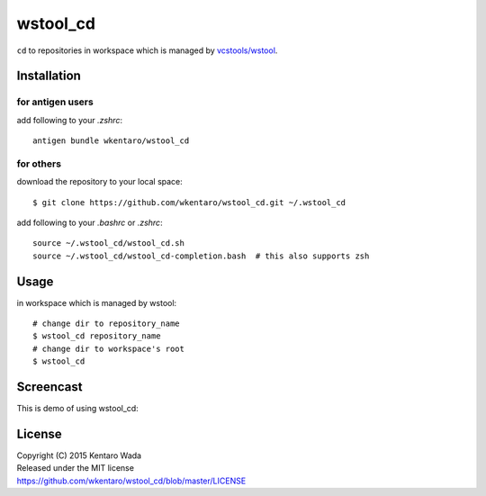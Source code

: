 =========
wstool_cd
=========
``cd`` to repositories in workspace which is managed by `vcstools/wstool <https://github.com/vcstools/wstool>`_.


Installation
============


for antigen users
-----------------
add following to your `.zshrc`::

    antigen bundle wkentaro/wstool_cd


for others
----------
download the repository to your local space::

    $ git clone https://github.com/wkentaro/wstool_cd.git ~/.wstool_cd

add following to your `.bashrc` or `.zshrc`::

    source ~/.wstool_cd/wstool_cd.sh
    source ~/.wstool_cd/wstool_cd-completion.bash  # this also supports zsh


Usage
=====
in workspace which is managed by wstool::

    # change dir to repository_name
    $ wstool_cd repository_name
    # change dir to workspace's root
    $ wstool_cd


Screencast
==========
This is demo of using wstool_cd:

.. image:: assets/wstool_cd.gif


License
=======
| Copyright (C) 2015 Kentaro Wada
| Released under the MIT license
| https://github.com/wkentaro/wstool_cd/blob/master/LICENSE